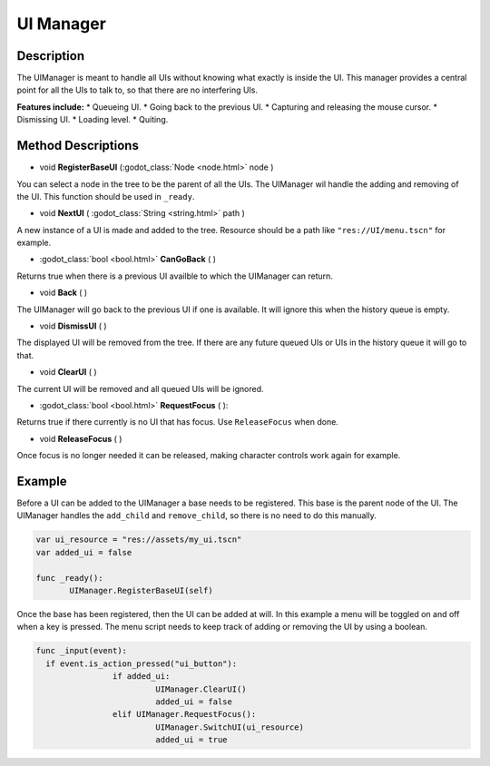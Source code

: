 
UI Manager
==========


Description
-----------
The UIManager is meant to handle all UIs without knowing what exactly is inside the UI. This manager provides a central point for all the UIs to talk to, so that there are no interfering UIs.

**Features include:**
* Queueing UI.
* Going back to the previous UI.
* Capturing and releasing the mouse cursor.
* Dismissing UI.
* Loading level.
* Quiting.

Method Descriptions
---------
* void **RegisterBaseUI** (:godot_class:`Node <node.html>` node )
You can select a node in the tree to be the parent of all the UIs. The UIManager wil handle the adding and removing of the UI. This function should be used in ``_ready``.

* void **NextUI** ( :godot_class:`String <string.html>` path )
A new instance of a UI is made and added to the tree. Resource should be a path like ``"res://UI/menu.tscn"`` for example.

* :godot_class:`bool <bool.html>` **CanGoBack** ( )
Returns true when there is a previous UI availble to which the UIManager can return.

* void **Back** ( )
The UIManager will go back to the previous UI if one is available. It will ignore this when the history queue is empty.

* void **DismissUI** ( )
The displayed UI will be removed from the tree. If there are any future queued UIs or UIs in the history queue it will go to that.

* void **ClearUI** ( )
The current UI will be removed and all queued UIs will be ignored.

* :godot_class:`bool <bool.html>` **RequestFocus** ( ):
Returns true if there currently is no UI that has focus. Use ``ReleaseFocus`` when done.

* void **ReleaseFocus** ( )
Once focus is no longer needed it can be released, making character controls work again for example.


Example
-------
Before a UI can be added to the UIManager a base needs to be registered. This base is the parent node of the UI. The UIManager handles the ``add_child`` and ``remove_child``, so there is no need to do this manually.

.. sourcecode:: gdscript

  var ui_resource = "res://assets/my_ui.tscn"
  var added_ui = false

  func _ready():
	 UIManager.RegisterBaseUI(self)


Once the base has been registered, then the UI can be added at will.
In this example a menu will be toggled on and off when a key is pressed.
The menu script needs to keep track of adding or removing the UI by using a boolean.

.. sourcecode:: gdscript

    func _input(event):
      if event.is_action_pressed("ui_button"):
		    if added_ui:
			     UIManager.ClearUI()
			     added_ui = false
		    elif UIManager.RequestFocus():
			     UIManager.SwitchUI(ui_resource)
			     added_ui = true
